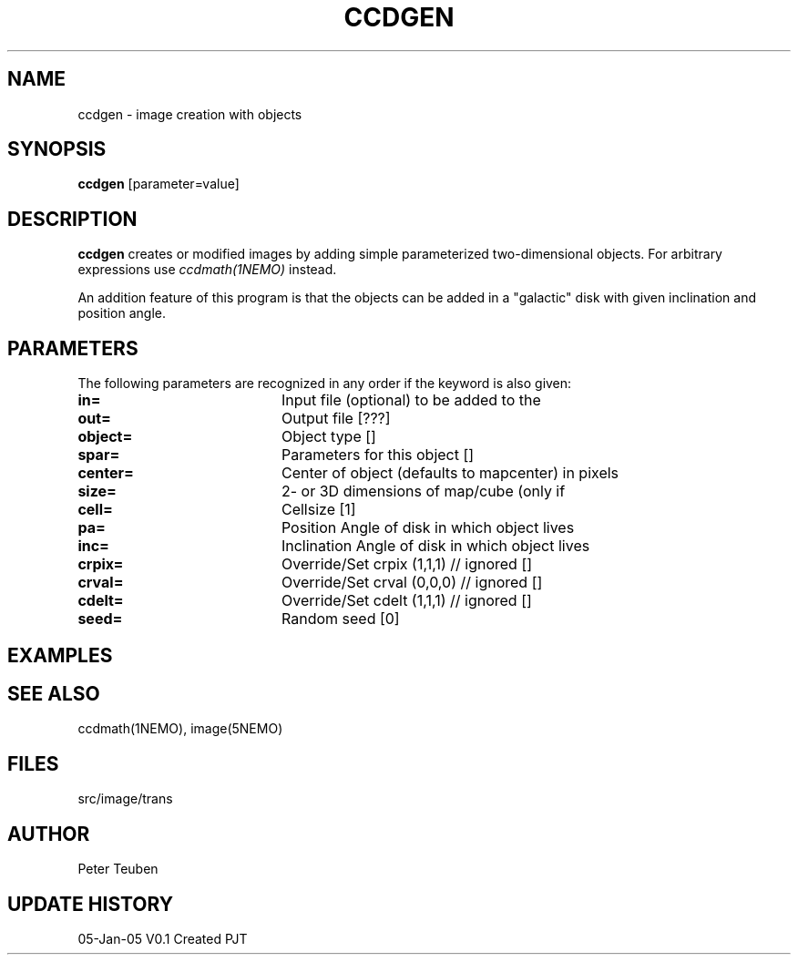 .TH CCDGEN 1NEMO "5 January 2005"
.SH NAME
ccdgen \- image creation with objects
.SH SYNOPSIS
\fBccdgen\fP [parameter=value]
.SH DESCRIPTION
\fBccdgen\fP creates or modified images by 
adding simple parameterized two-dimensional objects. For arbitrary
expressions use \fIccdmath(1NEMO)\fP instead. 
.PP
An addition feature of this program is that the objects can be added
in a "galactic" disk with given inclination and position angle.
.SH PARAMETERS
The following parameters are recognized in any order if the keyword
is also given:
.TP 20
\fBin=\fP
Input file (optional) to be added to the
.TP
\fBout=\fP
Output file [???]     
.TP
\fBobject=\fP
Object type []     
.TP
\fBspar=\fP
Parameters for this object []   
.TP
\fBcenter=\fP
Center of object (defaults to mapcenter) in pixels
.TP
\fBsize=\fP
2- or 3D dimensions of map/cube (only if
.TP
\fBcell=\fP
Cellsize [1]      
.TP
\fBpa=\fP
Position Angle of disk in which object lives
.TP
\fBinc=\fP
Inclination Angle of disk in which object lives
.TP
\fBcrpix=\fP
Override/Set crpix (1,1,1) // ignored []  
.TP
\fBcrval=\fP
Override/Set crval (0,0,0) // ignored []  
.TP
\fBcdelt=\fP
Override/Set cdelt (1,1,1) // ignored []  
.TP
\fBseed=\fP
Random seed [0]     
.SH EXAMPLES
.SH SEE ALSO
ccdmath(1NEMO), image(5NEMO)
.SH FILES
src/image/trans
.SH AUTHOR
Peter Teuben
.SH UPDATE HISTORY
.nf
.ta +1.0i +4.0i
05-Jan-05	V0.1 Created	PJT
.fi
